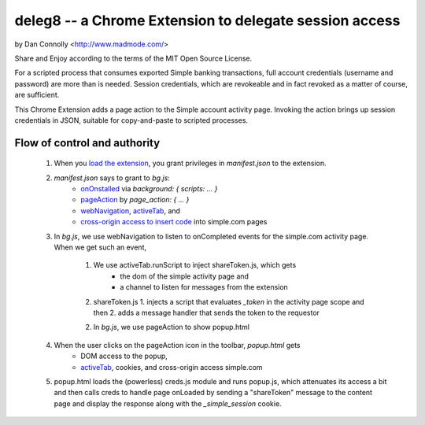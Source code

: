 deleg8 -- a Chrome Extension to delegate session access
=======================================================

by Dan Connolly <http://www.madmode.com/>

Share and Enjoy according to the terms of the MIT Open Source License.

For a scripted process that consumes exported Simple banking
transactions, full account credentials (username and password) are
more than is needed. Session credentials, which are revokeable and in
fact revoked as a matter of course, are sufficient.

This Chrome Extension adds a page action to the Simple account
activity page. Invoking the action brings up session credentials in
JSON, suitable for copy-and-paste to scripted processes.

Flow of control and authority
-----------------------------

 1. When you `load the extension`__, you grant privileges in `manifest.json` to the extension.
 2. `manifest.json` says to grant to `bg.js`:
       - `onOnstalled`__ via `background: { scripts: ... }`
       - `pageAction`__ by `page_action: { ... }`
       - `webNavigation`__, activeTab_, and
       - `cross-origin access to insert code`__ into simple.com pages
 3. In `bg.js`, we use webNavigation to listen to onCompleted events for the simple.com activity page.
    When we get such an event,
     1. We use activeTab.runScript to inject shareToken.js, which gets
         - the dom of the simple activity page and
         - a channel to listen for messages from the extension
     2. shareToken.js
        1. injects a script that evaluates `_token` in the activity page scope and then
        2. adds a message handler that sends the token to the requestor
     2. In `bg.js`, we use pageAction to show popup.html
 4. When the user clicks on the pageAction icon in the toolbar, `popup.html` gets
     - DOM access to the popup,
     - activeTab_, cookies, and cross-origin access simple.com
 5. popup.html loads the (powerless) creds.js module and runs popup.js, which attenuates its
    access a bit and then calls creds to
    handle page onLoaded by sending a "shareToken" message to the content page and
    display the response along with the `_simple_session` cookie.

__ https://developer.chrome.com/extensions/getstarted#unpacked
__ https://developer.chrome.com/extensions/runtime#event-onInstalled
__ https://developer.chrome.com/extensions/pageAction
__ https://developer.chrome.com/extensions/webNavigation
__ https://developer.chrome.com/extensions/content_scripts#pi
.. _activeTab: https://developer.chrome.com/extensions/activeTab

